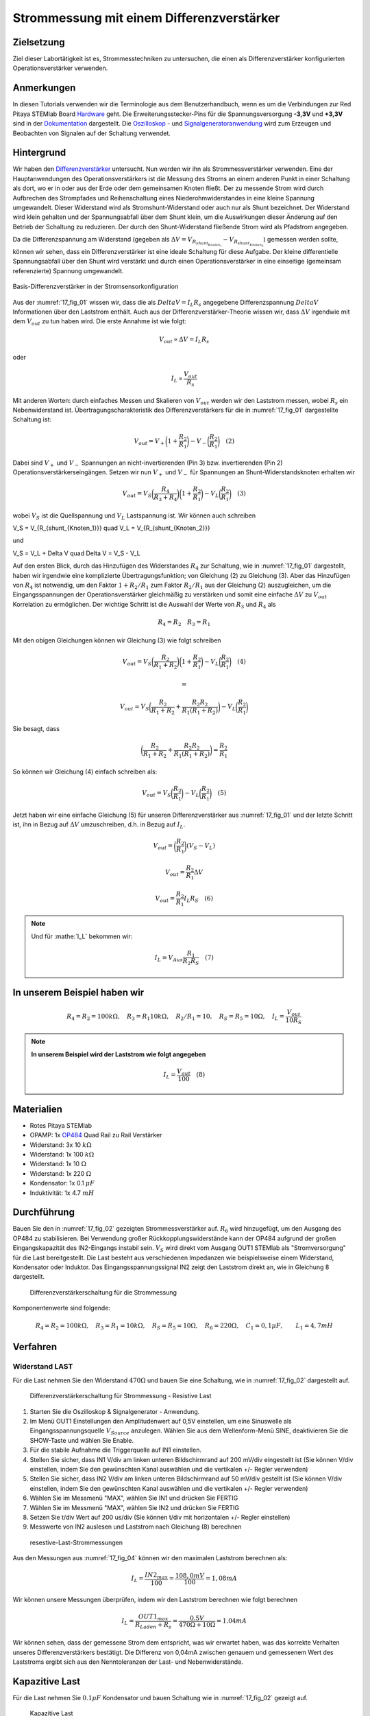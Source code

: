Strommessung mit einem Differenzverstärker
==========================================


Zielsetzung
-----------

Ziel dieser Labortätigkeit ist es, Strommesstechniken zu untersuchen,
die einen als Differenzverstärker konfigurierten Operationsverstärker
verwenden.


Anmerkungen
-----------

.. _Hardware: http://redpitaya.readthedocs.io/en/latest/doc/developerGuide/125-10/top.html
.. _Dokumentation: http://redpitaya.readthedocs.io/en/latest/doc/developerGuide/125-14/extt.html#extension-connector-e2
.. _Oszilloskop: http://redpitaya.readthedocs.io/en/latest/doc/appsFeatures/apps-featured/oscSigGen/osc.html
.. _Signal: http://redpitaya.readthedocs.io/en/latest/doc/appsFeatures/apps-featured/oscSigGen/osc.html
.. _Signalgeneratoranwendung: http://redpitaya.readthedocs.io/en/latest/doc/appsFeatures/apps-featured/oscSigGen/osc.html
.. _Differenzverstärker: http://red-pitaya-active-learning.readthedocs.io/en/latest/Activity16_DifferenceAmplifier.html#difference-amplifier
.. _OP484: http://www.analog.com/media/en/technical-documentation/data-sheets/OP184_284_484.pdf


In diesen Tutorials verwenden wir die Terminologie aus dem
Benutzerhandbuch, wenn es um die Verbindungen zur Red Pitaya STEMlab
Board Hardware_ geht. Die Erweiterungsstecker-Pins für die
Spannungsversorgung **-3,3V** und **+3,3V** sind in der Dokumentation_
dargestellt. Die Oszilloskop_ - und Signalgeneratoranwendung_ wird zum
Erzeugen und Beobachten von Signalen auf der Schaltung verwendet.


Hintergrund
-----------

Wir haben den Differenzverstärker_ untersucht. Nun werden wir ihn als
Strommessverstärker verwenden. Eine der Hauptanwendungen des
Operationsverstärkers ist die Messung des Stroms an einem anderen
Punkt in einer Schaltung als dort, wo er in oder aus der Erde oder dem
gemeinsamen Knoten fließt. Der zu messende Strom wird durch Aufbrechen
des Strompfades und Reihenschaltung eines Niederohmwiderstandes in
eine kleine Spannung umgewandelt. Dieser Widerstand wird als
Stromshunt-Widerstand oder auch nur als Shunt bezeichnet. Der
Widerstand wird klein gehalten und der Spannungsabfall über dem Shunt
klein, um die Auswirkungen dieser Änderung auf den Betrieb der
Schaltung zu reduzieren. Der durch den Shunt-Widerstand fließende
Strom wird als Pfadstrom angegeben.



.. math::
   :label: 17_eq_1
     
    I_{Pfad} = I_{Shunt} = \frac{\Delta V}{R_{Shunt}}

Da die Differenzspannung am Widerstand (gegeben als :math:`\Delta V =
V_{R_{shunt_{Knoten_1}}}-V_{R_{shunt_{Knoten_2}}}`) gemessen werden
sollte, können wir sehen, dass ein Differenzverstärker ist eine ideale
Schaltung für diese Aufgabe. Der kleine differentielle Spannungsabfall
über den Shunt wird verstärkt und durch einen Operationsverstärker in
eine einseitige (gemeinsam referenzierte) Spannung umgewandelt.



.. figure:: img/ Activity_17_Fig_01.png
   :name: 17_fig_01
   :align: center

   Basis-Differenzverstärker in der Stromsensorkonfiguration


Aus der :numref:`17_fig_01` wissen wir, dass die als :math:`Delta V =
I_L R_s` angegebene Differenzspannung :math:`Delta V` Informationen
über den Laststrom enthält. Auch aus der Differenzverstärker-Theorie
wissen wir, dass :math:`\Delta V` irgendwie mit dem :math:`V_ {out}`
zu tun haben wird. Die erste Annahme ist wie folgt:


.. math::
   
   V_{out} \propto \Delta V = I_L R_s

oder

.. math::
    I_L \propto \frac{V_ {out}}{R_s}

Mit anderen Worten: durch einfaches Messen und Skalieren von
:math:`V_{out}` werden wir den Laststrom messen, wobei :math:`R_s` ein
Nebenwiderstand ist. Übertragungscharakteristik des
Differenzverstärkers für die in :numref:`17_fig_01` dargestellte
Schaltung ist:
      

.. math::
   V_{out} = V_+ \bigg( 1 + \frac{R_2}{R_1} \bigg) - V_- \bigg(\frac{R_2}{R_1} \bigg) \quad (2)


Dabei sind :math:`V_{+}` und :math:`V_{-}` Spannungen an
nicht-invertierenden (Pin 3) bzw. invertierenden (Pin 2)
Operationsverstärkerseingängen. Setzen wir nun :math:`V_{+}` und
:math:`V_{-}` für Spannungen an Shunt-Widerstandsknoten erhalten wir
      

.. math::
   
   V_{out} = V_S \bigg (\frac{R_4}{R_3 + R_4} \bigg) \bigg(1 + \frac{R_2}{R_1} \bigg) - V_L \bigg(\frac{R_2}{R_1 } \bigg) \quad  (3)


wobei :math:`V_S` ist die Quellspannung und :math:`V_L` Lastspannung ist. Wir können auch schreiben


.. math::

V_S = V_{R_{shunt_{Knoten_1}}} \quad V_L = V_{R_{shunt_{Knoten_2}}}


und

.. math::

V_S = V_L + \Delta V \quad \Delta V = V_S - V_L

Auf den ersten Blick, durch das Hinzufügen des Widerstandes
:math:`R_4` zur Schaltung, wie in :numref:`17_fig_01` dargestellt,
haben wir irgendwie eine komplizierte Übertragungsfunktion; von
Gleichung (2) zu Gleichung (3). Aber das Hinzufügen von
:math:`R_4` ist notwendig, um den Faktor :math:`1+R_2/R_1` zum
Faktor :math:`R_2/R_1` aus der Gleichung (2)
auszugleichen, um die Eingangsspannungen der
Operationsverstärker gleichmäßig zu verstärken und somit
eine einfache :math:`\Delta V` zu :math:`V_{out}`
Korrelation zu ermöglichen. Der wichtige Schritt ist die
Auswahl der Werte von :math:`R_3` und :math:`R_4` als
	    

.. math::

   R_4 = R_2 \quad R_3 = R_1

   
Mit den obigen Gleichungen können wir Gleichung (3) wie folgt schreiben

.. math::
   V_{out} = V_S \bigg(\frac{R_2}{R_1 + R_2} \bigg) \bigg(1 + \frac{R_2}{R_1} \bigg) - V_L \bigg (\frac{R_2}{R_1 } \bigg) \quad (4)

   =

   V_{out} = V_S \bigg (\frac{R_2}{R_1 + R_2} + \frac{R_2R_2}{R_1(R_1 + R_2)} \bigg) - V_L \bigg (\frac{R_2}{R_1} \bigg)

   
Sie besagt, dass

.. math::
     \bigg (\frac{R_2}{R_1 + R_2} + \frac{R_2R_2}{R_1(R_1 + R_2)} \bigg) = \frac{R_2}{R_1}

     
So können wir Gleichung (4) einfach schreiben als:

.. math::
   V_{out} = V_S \bigg (\frac{R_2}{R_1} \bigg) - V_L \bigg (\frac{R_2}{R_1} \bigg) \quad (5)

   
Jetzt haben wir eine einfache Gleichung (5) für unseren
Differenzverstärker aus :numref:`17_fig_01` und der letzte Schritt
ist, ihn in Bezug auf :math:`\Delta V` umzuschreiben, d.h. in Bezug
auf :math:`I_L`.


.. math::
   V_{out} = \bigg (\frac{R_2}{R_1} \bigg)(V_S-V_L)

.. math::
     V_{out} = \frac{R_2}{R_1} \Delta V

.. math::
     V_{out} = \frac{R_2}{R_1} I_L R_S \quad (6)


.. note::

    Und für :mathe:`I_L` bekommen wir:

    .. math::

        I_L = V_{Aus} \frac{R_1}{R_2 R_S} \quad (7)


	
In unserem Beispiel haben wir
-----------------------------

.. math::
   
   R_4 = R_2 = 100k\Omega, \quad R_3 = R_1 10k\Omega, \quad R_2/R_1 = 10, \quad R_S = R_5 = 10\Omega, \quad I_L = \frac{V_{out}}{10R_S}

   
.. note::
   **In unserem Beispiel wird der Laststrom wie folgt angegeben**

   .. math::

      I_L = \frac{V_ {out}}{100} \quad (8)

      
Materialien
-----------

- Rotes Pitaya STEMlab
- OPAMP: 1x OP484_ Quad Rail zu Rail Verstärker
- Widerstand: 3x 10 :math:`k\Omega`
- Widerstand: 1x 100 :math:`k\Omega`
- Widerstand: 1x 10 :math:`\Omega`
- Widerstand: 1x 220 :math:`\Omega`
- Kondensator: 1x 0.1 :math:`\mu F`
- Induktivität: 1x 4.7 :math:`mH`

  
Durchführung
------------

Bauen Sie den in :numref:`17_fig_02` gezeigten Strommessverstärker
auf. :math:`R_6` wird hinzugefügt, um den Ausgang des OP484 zu
stabilisieren. Bei Verwendung großer Rückkopplungswiderstände kann der
OP484 aufgrund der großen Eingangskapazität des IN2-Eingangs instabil
sein. :math:`V_{S}` wird direkt vom Ausgang OUT1 STEMlab als
"Stromversorgung" für die Last bereitgestellt. Die Last besteht aus
verschiedenen Impedanzen wie beispielsweise einem Widerstand,
Kondensator oder Induktor. Das Eingangsspannungssignal IN2 zeigt den
Laststrom direkt an, wie in Gleichung 8 dargestellt.


.. _17_fig_02:
.. figure:: img/ Activity_17_Fig_02.png

   Differenzverstärkerschaltung für die Strommessung

   
Komponentenwerte sind folgende:

.. math::
   
   R_4 = R_2 = 100k\Omega, \quad R_3 = R_1 = 10k\Omega, \quad R_S = R_5 = 10\Omega, \quad R_6 = 220\Omega, \quad C_1 = 0,1 \mu F, \quad \quad L_1 = 4,7 mH

   

Verfahren
---------


Widerstand LAST
^^^^^^^^^^^^^^^

Für die Last nehmen Sie den Widerstand :math:`470\Omega` und bauen Sie
eine Schaltung, wie in :numref:`17_fig_02` dargestellt auf.


.. _17_fig_03:
.. figure:: img/ Activity_17_Fig_03.png

   Differenzverstärkerschaltung für Strommessung - Resistive Last


1. Starten Sie die Oszilloskop & Signalgenerator - Anwendung.
   
2. Im Menü OUT1 Einstellungen den Amplitudenwert auf 0,5V einstellen,
   um eine Sinuswelle als Eingangsspannungsquelle :math:`V_{Source}`
   anzulegen. Wählen Sie aus dem Wellenform-Menü SINE, deaktivieren
   Sie die SHOW-Taste und wählen Sie Enable.
   
3. Für die stabile Aufnahme die Triggerquelle auf IN1 einstellen.
   
4. Stellen Sie sicher, dass IN1 V/div am linken unteren Bildschirmrand
   auf 200 mV/div eingestellt ist (Sie können V/div einstellen, indem
   Sie den gewünschten Kanal auswählen und die vertikalen +/- Regler
   verwenden)
   
5. Stellen Sie sicher, dass IN2 V/div am linken unteren Bildschirmrand
   auf 50 mV/div gestellt ist (Sie können V/div einstellen, indem Sie
   den gewünschten Kanal auswählen und die vertikalen +/- Regler
   verwenden)
   
6. Wählen Sie im Messmenü "MAX", wählen Sie IN1 und drücken Sie FERTIG
   
7. Wählen Sie im Messmenü "MAX", wählen Sie IN2 und drücken Sie FERTIG
   
8. Setzen Sie t/div Wert auf 200 us/div (Sie können t/div mit
   horizontalen +/- Regler einstellen)
   
9. Messwerte von IN2 auslesen und Laststrom nach Gleichung (8)
   berechnen
   

.. _17_fig_04:
.. figure:: img/ Activity_17_Fig_04.png
	    
   resestive-Last-Strommessungen

   
Aus den Messungen aus :numref:`17_fig_04` können wir den maximalen
Laststrom berechnen als:


.. math::
   
   I_L = \frac{IN2_{max}}{100} = \frac{108,0 mV}{100} = 1,08 mA


Wir können unsere Messungen überprüfen, indem wir den Laststrom berechnen wie folgt berechnen


.. math::
     
   I_L = \frac{OUT1_{max}}{R_{Laden} + R_s} = \frac{0.5V}{470\Omega + 10\Omega} = 1.04mA

     
Wir können sehen, dass der gemessene Strom dem entspricht, was wir
erwartet haben, was das korrekte Verhalten unseres
Differenzverstärkers bestätigt. Die Differenz von 0,04mA zwischen
genauem und gemessenem Wert des Laststroms ergibt sich aus den
Nenntoleranzen der Last- und Nebenwiderstände.


Kapazitive Last
---------------

Für die Last nehmen Sie :math:`0.1\mu F` Kondensator und bauen
Schaltung wie in :numref:`17_fig_02` gezeigt auf.


.. _17_fig_05:
.. figure:: img/ Activity_17_Fig_05.png

   Kapazitive Last


.. _17_fig_06:
.. figure:: img/ Activity_17_Fig_06.png

   Kapazitive-Last-Strommessungen

   
Aus den Messungen aus :numref:`17_fig_06` können wir den maximalen Laststrom berechnen als:

.. math::
     
   I_L = \frac{IN2_{max}}{100} = \frac{36.5mV}{100} = 0.36mA

   
Wir können unsere Messungen überprüfen, indem wir den Laststrom wie folgt berechnen

.. math::
     
   I_L = \frac{OUT1_{max}}{Z_{Laden} + R_s} = \frac{OUT1_{max}}{\frac{1}{2 \pi f_{OUT_1}C_1} + R_s} = \frac{0,5V}{1592\Omega + 10\Omega} = 0,31 mA

   
Induktive Last
--------------

Für Last nehmen Sie :math:`4.7 mH` Induktivität und bauen Sie die Schaltung wie in :numref:`17_fig_02` gezeigt auf.

.. _17_fig_07:
.. figure:: img/ Activity_17_Fig_07.png

   Induktive Last


1. Stellen Sie im OUT1-Einstellungsmenü den Amplitudenwert auf 0,2 V
   ein
   
2. Vergewissern Sie sich auf der linken unteren Seite des Bildschirms,
   dass IN1 V/div auf 50 mV/div eingestellt ist (Sie können V/div
   einstellen, indem Sie den gewünschten Kanal auswählen und die
   vertikalen +/- Regler verwenden)
   
3. Stellen Sie sicher, dass IN2 V/div am linken unteren Bildschirmrand
   auf 500 mV/div eingestellt ist (Sie können V/div einstellen, indem
   Sie den gewünschten Kanal auswählen und die vertikalen +/- Regler
   verwenden)
   

.. _17_fig_08:
.. figure:: img/ Activity_17_Fig_08.png
	    
   Induktive-Last-Strommessungen

Aus den Messungen aus :numref:`17_fig_08` können wir den maximalen
Laststrom berechnen als:


.. math::
     
   I_L = \frac{IN2_{max}}{100} = \frac{620mV}{100} = 6.2mA

   
Wir können unsere Messungen überprüfen, indem wir den Laststrom wie
folgt berechnen


.. math::
     
   I_L = \frac {OUT1_{max}}{Z_{Laden} + R_s} = \frac{OUT1_{max}}{2 \pi f_{OUT_1}L_1 + R_s} = \frac{0.2V}{30\Omega +10\Omega} = 5,0 mA

.. note::

   Bei induktiver Last haben wir den größten Unterschied in den
   Messungen. Versuchen Sie zu erklären, warum. Hinweis: Parasitäre,
   Serienwiderstand eines Induktors.
   




















































































































































































































































































